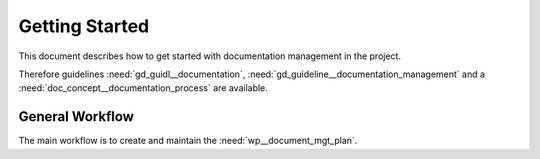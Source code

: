 ..
   # *******************************************************************************
   # Copyright (c) 2025 Contributors to the Eclipse Foundation
   #
   # See the NOTICE file(s) distributed with this work for additional
   # information regarding copyright ownership.
   #
   # This program and the accompanying materials are made available under the
   # terms of the Apache License Version 2.0 which is available at
   # https://www.apache.org/licenses/LICENSE-2.0
   #
   # SPDX-License-Identifier: Apache-2.0
   # *******************************************************************************

Getting Started
###############

.. doc_getstrt:: Documentation Management Get Started
   :id: doc_getstrt__documentation_process
   :status: valid

This document describes how to get started with documentation management in the project.

Therefore guidelines :need:`gd_guidl__documentation`, :need:`gd_guideline__documentation_management` and a
:need:`doc_concept__documentation_process` are available.

General Workflow
****************

The main workflow is to create and maintain the :need:`wp__document_mgt_plan`.

